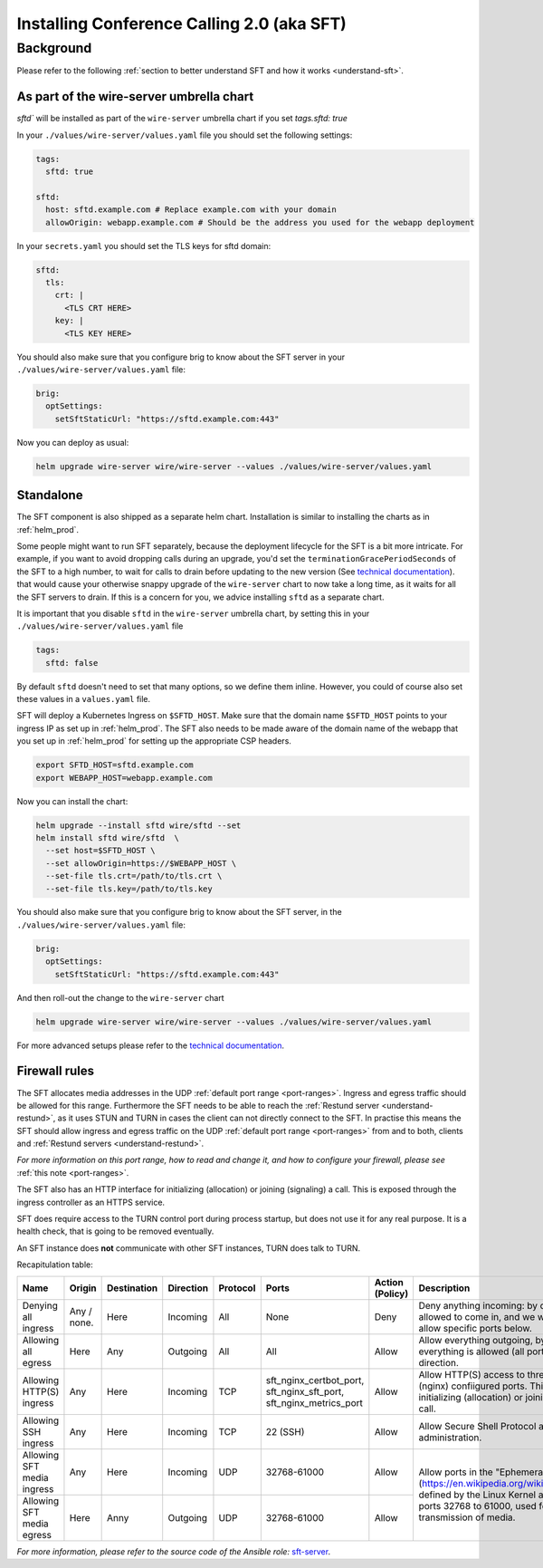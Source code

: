 .. _install-sft:

Installing Conference Calling 2.0 (aka SFT)
===========================================

Background
~~~~~~~~~~

Please refer to the following :ref:`section to better understand SFT and how it works <understand-sft>`.


As part of the wire-server umbrella chart
-----------------------------------------

`sftd`` will be installed as part of the ``wire-server`` umbrella chart if you set `tags.sftd: true`

In your ``./values/wire-server/values.yaml`` file you should set the following settings:

.. code:: yaml

   tags:
     sftd: true

   sftd:
     host: sftd.example.com # Replace example.com with your domain
     allowOrigin: webapp.example.com # Should be the address you used for the webapp deployment

In your ``secrets.yaml`` you should set the TLS keys for sftd domain:

.. code:: yaml

   sftd:
     tls:
       crt: |
         <TLS CRT HERE>
       key: |
         <TLS KEY HERE>

You should also make sure that you configure brig to know about the SFT server in your ``./values/wire-server/values.yaml``  file:

.. code:: yaml

   brig:
     optSettings:
       setSftStaticUrl: "https://sftd.example.com:443"

Now you can deploy as usual:

.. code:: shell

   helm upgrade wire-server wire/wire-server --values ./values/wire-server/values.yaml


Standalone
----------

The SFT component is also shipped as a separate helm chart. Installation is similar to installing
the charts as in :ref:`helm_prod`.

Some people might want to run SFT separately, because the deployment lifecycle for the SFT is a bit more intricate. For example,
if you want to avoid dropping calls during an upgrade, you'd set the ``terminationGracePeriodSeconds`` of the SFT to a high number, to wait
for calls to drain before updating to the new version (See  `technical documentation <https://github.com/wireapp/wire-server/blob/develop/charts/sftd/README.md>`__).  that would cause your otherwise snappy upgrade of the ``wire-server`` chart to now take a long time, as it waits for all
the SFT servers to drain. If this is a concern for you, we advice installing ``sftd`` as a separate chart.

It is important that you disable ``sftd`` in the ``wire-server`` umbrella chart, by setting this in your ``./values/wire-server/values.yaml``  file

.. code:: yaml

   tags:
     sftd: false


By default ``sftd`` doesn't need to set that many options, so we define them inline. However, you could of course also set these values in a ``values.yaml`` file.

SFT will deploy a Kubernetes Ingress on ``$SFTD_HOST``.  Make sure that the domain name ``$SFTD_HOST`` points to your ingress IP as set up in :ref:`helm_prod`.  The SFT also needs to be made aware of the domain name of the webapp that you set up in :ref:`helm_prod` for setting up the appropriate CSP headers.

.. code:: shell

   export SFTD_HOST=sftd.example.com
   export WEBAPP_HOST=webapp.example.com

Now you can install the chart:

.. code:: shell

    helm upgrade --install sftd wire/sftd --set
    helm install sftd wire/sftd  \
      --set host=$SFTD_HOST \
      --set allowOrigin=https://$WEBAPP_HOST \
      --set-file tls.crt=/path/to/tls.crt \
      --set-file tls.key=/path/to/tls.key

You should also make sure that you configure brig to know about the SFT server, in the ``./values/wire-server/values.yaml`` file:

.. code:: yaml

   brig:
     optSettings:
       setSftStaticUrl: "https://sftd.example.com:443"

And then roll-out the change to the ``wire-server`` chart

.. code:: shell

   helm upgrade wire-server wire/wire-server --values ./values/wire-server/values.yaml

For more advanced setups please refer to the `technical documentation <https://github.com/wireapp/wire-server/blob/develop/charts/sftd/README.md>`__.


.. _install-sft-firewall-rules:

Firewall rules
--------------

The SFT allocates media addresses in the UDP :ref:`default port range <port-ranges>`. Ingress and
egress traffic should be allowed for this range. Furthermore the SFT needs to be
able to reach the :ref:`Restund server <understand-restund>`, as it uses STUN and TURN in cases the client
can not directly connect to the SFT. In practise this means the SFT should
allow ingress and egress traffic on the UDP :ref:`default port range <port-ranges>` from and
to both, clients and :ref:`Restund servers <understand-restund>`.

*For more information on this port range, how to read and change it, and how to configure your firewall, please see* :ref:`this note <port-ranges>`.

The SFT also has an HTTP interface for initializing (allocation) or joining (signaling) a call. This is exposed through
the ingress controller as an HTTPS service.

SFT does require access to the TURN control port during process startup, but does not use it for any real purpose.
It is a health check, that is going to be removed eventually.

An SFT instance does **not** communicate with other SFT instances, TURN does talk to TURN.

Recapitulation table:

+----------------------------+-------------+-------------+-----------+----------+-----------------------------------------------------------------------------+--------------------------------------+-----------------------------------------------------------------------------------------------------------------------------------------------------------------------------------------------+
| Name                       | Origin      | Destination | Direction | Protocol | Ports                                                                       | Action (Policy)                      | Description                                                                                                                                                                                   |
+============================+=============+=============+===========+==========+=============================================================================+======================================+===============================================================================================================================================================================================+
| Denying all ingress        | Any / none. | Here        | Incoming  | All      | None                                                                        | Deny                                 | Deny anything incoming: by default nothing is allowed to come in, and we will individually allow specific ports below.                                                                        |
+----------------------------+-------------+-------------+-----------+----------+-----------------------------------------------------------------------------+--------------------------------------+-----------------------------------------------------------------------------------------------------------------------------------------------------------------------------------------------+
| Allowing all egress        | Here        | Any         | Outgoing  | All      | All                                                                         | Allow                                | Allow everything outgoing, by default everything is allowed (all ports) in the outgoing direction.                                                                                            |
+----------------------------+-------------+-------------+-----------+----------+-----------------------------------------------------------------------------+--------------------------------------+-----------------------------------------------------------------------------------------------------------------------------------------------------------------------------------------------+
| Allowing HTTP(S) ingress   | Any         | Here        | Incoming  | TCP      | sft_nginx_certbot_port, sft_nginx_sft_port, sft_nginx_metrics_port          | Allow                                | Allow HTTP(S) access to three different (nginx) confiigured ports. This interface is for initializing (allocation) or joining (signaling) a call.                                             |
+----------------------------+-------------+-------------+-----------+----------+-----------------------------------------------------------------------------+--------------------------------------+-----------------------------------------------------------------------------------------------------------------------------------------------------------------------------------------------+
| Allowing SSH ingress       | Any         | Here        | Incoming  | TCP      | 22 (SSH)                                                                    | Allow                                | Allow Secure Shell Protocol access for administration.                                                                                                                                        |
+----------------------------+-------------+-------------+-----------+----------+-----------------------------------------------------------------------------+--------------------------------------+-----------------------------------------------------------------------------------------------------------------------------------------------------------------------------------------------+
| Allowing SFT media ingress | Any         | Here        | Incoming  | UDP      | 32768-61000                                                                 | Allow                                | Allow ports in the "Ephemeral range" (https://en.wikipedia.org/wiki/Ephemeral_port), defined by the Linux Kernel ass the range from ports 32768 to 61000, used for UDP transmission of media. |
+----------------------------+-------------+-------------+-----------+----------+-----------------------------------------------------------------------------+--------------------------------------+                                                                                                                                                                                               |
| Allowing SFT media egress  | Here        | Anny        | Outgoing  | UDP      | 32768-61000                                                                 | Allow                                |                                                                                                                                                                                               |
+----------------------------+-------------+-------------+-----------+----------+-----------------------------------------------------------------------------+--------------------------------------+-----------------------------------------------------------------------------------------------------------------------------------------------------------------------------------------------+


*For more information, please refer to the source code of the Ansible role:* `sft-server <https://github.com/wireapp/ansible-sft/blob/develop/roles/sft-server/tasks/traffic.yml>`__.
